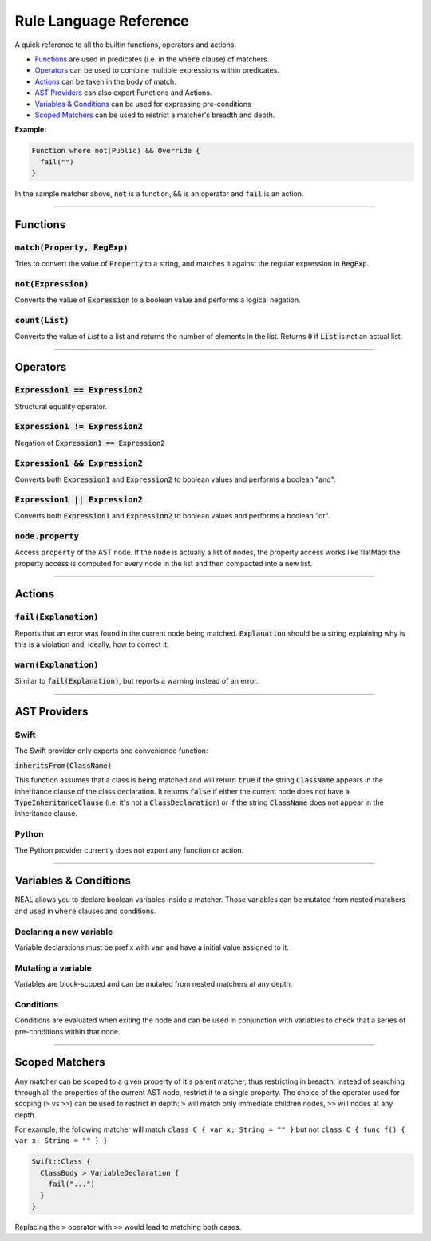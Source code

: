 Rule Language Reference
=======================

A quick reference to all the builtin functions, operators and actions.

* Functions_ are used in predicates (i.e. in the :code:`where` clause) of matchers.
* Operators_ can be used to combine multiple expressions within predicates.
* Actions_ can be taken in the body of match.
* `AST Providers`_ can also export Functions and Actions.
* `Variables & Conditions`_ can be used for expressing pre-conditions
* `Scoped Matchers`_ can be used to restrict a matcher's breadth and depth.

**Example:**

.. code-block:: swift

  Function where not(Public) && Override {
    fail("")
  }

In the sample matcher above, :code:`not` is a function, :code:`&&` is an operator and :code:`fail` is an action.

----

Functions
---------

:code:`match(Property, RegExp)`
+++++++++++++++++++++++++++++++

Tries to convert the value of :code:`Property` to a string, and matches it against the regular expression in :code:`RegExp`.

:code:`not(Expression)`
+++++++++++++++++++++++

Converts the value of :code:`Expression` to a boolean value and performs a logical negation.

:code:`count(List)`
+++++++++++++++++++

Converts the value of `List` to a list and returns the number of elements in the list. Returns :code:`0` if :code:`List` is not an actual list.

----

Operators
---------

:code:`Expression1 == Expression2`
++++++++++++++++++++++++++++++++++

Structural equality operator.

:code:`Expression1 != Expression2`
++++++++++++++++++++++++++++++++++

Negation of :code:`Expression1 == Expression2`

:code:`Expression1 && Expression2`
++++++++++++++++++++++++++++++++++

Converts both :code:`Expression1` and :code:`Expression2` to boolean values and performs a boolean "and".

:code:`Expression1 || Expression2`
++++++++++++++++++++++++++++++++++

Converts both :code:`Expression1` and :code:`Expression2` to boolean values and performs a boolean "or".

:code:`node.property`
++++++++++++++++++++++++++++++++++

Access ``property`` of the AST ``node``. If the ``node`` is actually a list of nodes, the property access works like flatMap: the property access is computed for every node in the list and then compacted into a new list.

----

Actions
-------

:code:`fail(Explanation)`
+++++++++++++++++++++++++

Reports that an error was found in the current node being matched. :code:`Explanation` should be a string explaining why is this is a violation and, ideally, how to correct it.

:code:`warn(Explanation)`
+++++++++++++++++++++++++

Similar to :code:`fail(Explanation)`, but reports a warning instead of an error.

----

AST Providers
-------------

Swift
+++++

The Swift provider only exports one convenience function:

:code:`inheritsFrom(ClassName)`

This function assumes that a class is being matched and will return :code:`true` if the string :code:`ClassName` appears in the inheritance clause of the class declaration. It returns :code:`false` if either the current node does not have a :code:`TypeInheritanceClause` (i.e. it's not a :code:`ClassDeclaration`) or if the string :code:`ClassName` does not appear in the inheritance clause.

Python
++++++

The Python provider currently does not export any function or action.

----

Variables & Conditions
----------------------

NEAL allows you to declare boolean variables inside a matcher. Those variables can be mutated from nested matchers and used in ``where`` clauses and conditions.

Declaring a new variable
++++++++++++++++++++++++

Variable declarations must be prefix with ``var`` and have a initial value assigned to it.

.. code-block:: swift
  :emphasize-lines: 2,3

  Provider::Matcher {
    var is_valid := true
    var did_match := false
  }

Mutating a variable
+++++++++++++++++++

Variables are block-scoped and can be mutated from nested matchers at any depth.

.. code-block:: swift
  :emphasize-lines: 6,10

  Provider::Matcher {
    var is_valid := true
    var did_match := false

    NestedMatcher {
      did_match := true
    }

    OtherMatcher {
      is_valid := false
    }
  }

Conditions
++++++++++

Conditions are evaluated when exiting the node and can be used in conjunction with variables to check that a series of pre-conditions within that node.

.. code-block:: swift
  :emphasize-lines: 5-7

  Provider::Matcher {
    var is_valid := true
    var did_match := false

    condition (is_valid && did_match) {
      fail("....")
    }

    NestedMatcher where is_valid {
      did_match := true
    }

    OtherMatcher {
      is_valid := false
    }
  }

----

Scoped Matchers
---------------

Any matcher can be scoped to a given property of it's parent matcher, thus restricting in breadth: instead of searching through all the properties of the current AST node, restrict it to a single property. The choice of the operator used for scoping (``>`` vs ``>>``) can be used to restrict in depth: ``>`` will match only immediate children nodes, ``>>`` will nodes at any depth.

For example, the following matcher will match ``class C { var x: String = "" }`` but not ``class C { func f() { var x: String = "" } }``

.. code-block:: swift

  Swift::Class {
    ClassBody > VariableDeclaration {
      fail("...")
    }
  }

Replacing the ``>`` operator with ``>>`` would lead to matching both cases.
